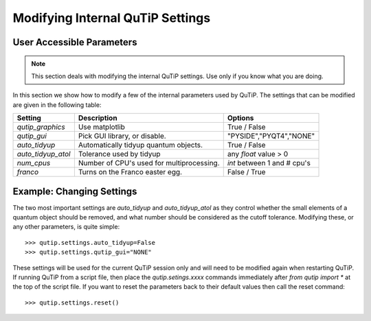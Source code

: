.. QuTiP 
   Copyright (C) 2011-2012, Paul D. Nation & Robert J. Johansson

.. _settings:

*********************************
Modifying Internal QuTiP Settings
*********************************

.. _settings-params:

User Accessible Parameters
==========================

.. note:: This section deals with modifying the internal QuTiP settings.  Use only if you know what you are doing.

In this section we show how to modify a few of the internal parameters used by QuTiP.  The settings that can be modified are given in the following table:

.. tabularcolumns:: | p{2cm} | p{3cm} | p{2cm} |

+-------------------------------+-------------------------------------------+-----------------------------+
| Setting                       | Description                               | Options                     |
+===============================+===========================================+=============================+
| `qutip_graphics`              | Use matplotlib                            | True / False                |
+-------------------------------+-------------------------------------------+-----------------------------+
| `qutip_gui`                   | Pick GUI library, or disable.             | "PYSIDE","PYQT4","NONE"     |
+-------------------------------+-------------------------------------------+-----------------------------+
| `auto_tidyup`                 | Automatically tidyup quantum objects.     | True / False                |
+-------------------------------+-------------------------------------------+-----------------------------+
| `auto_tidyup_atol`            | Tolerance used by tidyup                  | any `float` value > 0       |
+-------------------------------+-------------------------------------------+-----------------------------+
| `num_cpus`                    | Number of CPU's used for multiprocessing. | `int` between 1 and # cpu's |
+-------------------------------+-------------------------------------------+-----------------------------+
| `franco`                      | Turns on the Franco easter egg.           | False / True                |
+-------------------------------+-------------------------------------------+-----------------------------+

.. _settings-usage:

Example: Changing Settings
==========================

The two most important settings are `auto_tidyup` and `auto_tidyup_atol` as they control whether the small elements of a quantum object should be removed, and what number should be considered as the cutoff tolerance.  Modifying these, or any other parameters, is quite simple::

>>> qutip.settings.auto_tidyup=False
>>> qutip.settings.qutip_gui="NONE"

These settings will be used for the current QuTiP session only and will need to be modified again when restarting QuTiP.  If running QuTiP from a script file, then place the `qutip.setings.xxxx` commands immediately after `from qutip import *` at the top of the script file.  If you want to reset the parameters back to their default values then call the reset command::

>>> qutip.settings.reset()